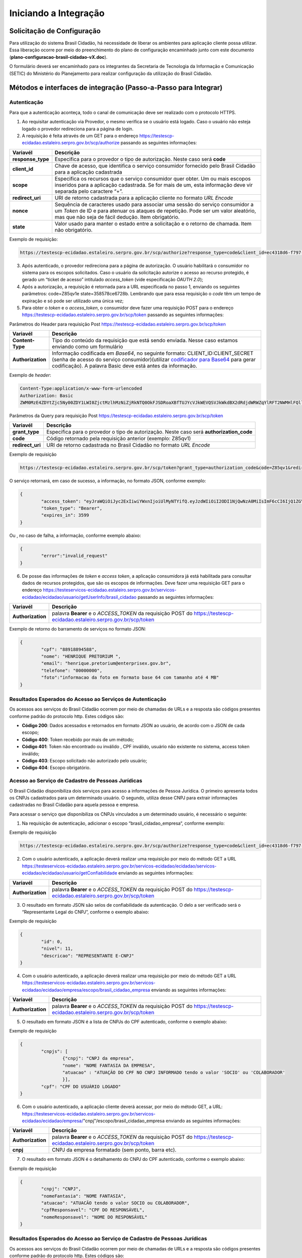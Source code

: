 ﻿Iniciando a Integração
=====================

Solicitação de Configuração
+++++++++++++++++++++++++++

Para utilização do sistema Brasil Cidadão, há necessidade de liberar os ambientes para aplicação cliente possa utilizar. Essa liberação ocorre por meio do preenchimento do plano de configuração encaminhado junto com este documento (**plano-configuracao-brasil-cidadao-vX.doc**).

O formulário deverá ser encaminhado para os integrantes da Secretaria de Tecnologia da Informação e Comunicação (SETIC) do Ministério do Planejamento para realizar configuração da utilização do Brasil Cidadão.

Métodos e interfaces de integração (Passo-a-Passo para Integrar)
+++++++++++++++++++++++++++++++++++++++++++++++++++++++++++++++

Autenticação
------------

Para que a autenticação aconteça, todo o canal de comunicação deve ser realizado com o protocolo HTTPS.

1. Ao requisitar autenticação via Provedor, o mesmo verifica se o usuário está logado. Caso o usuário não esteja logado o provedor redireciona para a página de login.

2. A requisição é feita através de um GET para o endereço https://testescp-ecidadao.estaleiro.serpro.gov.br/scp/authorize passando as seguintes informações:

=================  ======================================================================
**Variavél**  	   **Descrição**
-----------------  ----------------------------------------------------------------------
**response_type**  Especifica para o provedor o tipo de autorização. Neste caso será **code**
**client_id**      Chave de acesso, que identifica o serviço consumidor fornecido pelo Brasil Cidadão para a aplicação cadastrada
**scope**          Especifica os recursos que o serviço consumidor quer obter. Um ou mais escopos inseridos para a aplicação cadastrada. Se for mais de um, esta informação deve vir separada pelo caractere “+”.
**redirect_uri**   URI de retorno cadastrada para a aplicação cliente no formato *URL Encode*
**nonce**          Sequência de caracteres usado para associar uma sessão do serviço consumidor a um *Token* de ID e para atenuar os ataques de repetição. Pode ser um valor aleatório, mas que não seja de fácil dedução. Item obrigatório.
**state**          Valor usado para manter o estado entre a solicitação e o retorno de chamada. Item não obrigatório. 
=================  ======================================================================

Exemplo de requisição:

.. code-block:: console

	https://testescp-ecidadao.estaleiro.serpro.gov.br/scp/authorize?response_type=code&client_id=ec4318d6-f797-4d65-b4f7-39a33bf4d544&scope=openid+brasil_cidadao&redirect_uri=http://appcliente.com.br/phpcliente/loginecidadao.Php&nonce=3ed8657fd74c&state=358578ce6728b

3. Após autenticado, o provedor redireciona para a página de autorização. O usuário habilitará o consumidor no sistema para os escopos solicitados. Caso o usuário da solicitação autorize o acesso ao recurso protegido, é gerado um “ticket de acesso” intitulado *access_token* (vide especificação *OAUTH 2.0*);

4. Após a autorização, a requisição é retornada para a URL especificada no passo 1, enviando os seguintes parâmetros: code=Z85qv1e state=358578ce6728b. Lembrando que para essa requisição o *code* têm um tempo de expiração e só pode ser utilizado uma única vez;

5. Para obter o *token* e o *access_token*, o consumidor deve fazer uma requisição POST para o endereço https://testescp-ecidadao.estaleiro.serpro.gov.br/scp/token passando as seguintes informações:

Parâmetros do Header para requisição Post https://testescp-ecidadao.estaleiro.serpro.gov.br/scp/token

=================  ======================================================================
**Variavél**  	   **Descrição**
-----------------  ----------------------------------------------------------------------
**Content-Type**   Tipo do conteúdo da requisição que está sendo enviada. Nesse caso estamos enviando como um formulário
**Authorization**  Informação codificada em *Base64*, no seguinte formato: CLIENT_ID:CLIENT_SECRET (senha de acesso do serviço consumidor)(utilizar `codificador para Base64`_ |site externo|  para gerar codificação). A palavra Basic deve está antes da informação. 
=================  ======================================================================
	
Exemplo de *header*:

.. code-block:: console

	Content-Type:application/x-www-form-urlencoded
	Authorization: Basic											
	ZWM0MzE4ZDYtZjc5Ny00ZDY1LWI0ZjctMzlhMzNiZjRkNTQ0OkFJSDRoaXBfTUJYcVJkWEVQSVJkWkdBX2dRdjdWRWZqYlRFT2NWMHlFQll4aE1iYUJzS0xwSzRzdUVkSU5FcS1kNzlyYWpaZ3I0SGJu VUM2WlRXV1lJOA==

Parâmetros da Query para requisição Post https://testescp-ecidadao.estaleiro.serpro.gov.br/scp/token
	
=================  ======================================================================
**Variavél**  	   **Descrição**
-----------------  ----------------------------------------------------------------------
**grant_type**     Especifica para o provedor o tipo de autorização. Neste caso será **authorization_code**
**code**           Código retornado pela requisição anterior (exemplo: Z85qv1)
**redirect_uri**   URI de retorno cadastrada no Brasil Cidadão no formato *URL Encode*
=================  ======================================================================

Exemplo de requisição

.. code-block:: console

	https://testescp-ecidadao.estaleiro.serpro.gov.br/scp/token?grant_type=authorization_code&code=Z85qv1&redirect_uri=http://appcliente.com.br/phpcliente/loginecidadao.Php	

O serviço retornará, em caso de sucesso, a informação, no formato JSON, conforme exemplo:

.. code-block:: JSON

	{ 
		"access_token": "eyJraWQiOiJyc2ExIiwiYWxnIjoiUlMyNTYifQ.eyJzdWIiOiI2ODI1NjQwNzA0MiIsImF6cCI6IjQ1ZGYzZWJjLTkwZjItNDMwMy1iMmQyLWUwY2ZiZjhkOWEwZCIsInNjb3BlIjpbXSwibmFtZSI6InRlc3RlIGVtcHJlc2EgaW5tZXRybyIsImlzcyI6Imh0dHBzOlwvXC90ZXN0ZXNjcC1lY2lkYWRhby5lc3RhbGVpcm8uc2VycHJvLmdvdi5iclwvc2NwXC8iLCJleHAiOjE1NTA2MTQ0NDIsImlhdCI6MTU1MDYxMDg0MiwiYXV0aF9mYWN0b3IiOiJDUEZfU0VOSEEiLCJqdGkiOiJhMGJlYmM1Mi1hYWQ5LTRlNzktYWEzNC03YTUzMWU0ZmE4ZDUifQ.dM-lUCSUU2vvWJruR9pMuUTf3_0qMo2JQFCccthn0dfc6cyUG-e_Vdl7t1j4bxrXk2IKx_8oEMk9c9csDzLxVx7HIy3mKp9pA2VmRGGU5FD3pUrAqkOgwGns0s9P0eCCIQKd_ylyUisPJwRroow7g72ldrCxm8BJneG4MX5soWHiiMfnu0IWSBiKQuQJ7fRfkJJC6Cxveq4AtZJ4mID3tPK496rFMFsY1RytsI-ed_Q_dGj6XxiEQpAlHiLCgxynrhIVMOyjU20h8FOWGWxE3rtr14Dl1fl6rvXp8wl5BJGurinj2kZjfe_HI1TJR0ykR84YibMM34DqJ93hseJLNw", 
		"token_type": "Bearer", 
		"expires_in": 3599 
	} 

Ou , no caso de falha, a informação, conforme exemplo abaixo:

.. code-block:: JSON

	{
		"error":"invalid_request"
	}

6. De posse das informações de *token* e *access token*, a aplicação consumidora já está habilitada para consultar dados de recursos protegidos, que são os escopos de informações. Deve fazer uma requisição GET para o endereço https://testeservicos-ecidadao.estaleiro.serpro.gov.br/servicos-ecidadao/ecidadao/usuario/getUserInfo/brasil_cidadao passando as seguintes informações:

=================  ======================================================================
**Variavél**  	   **Descrição**
-----------------  ----------------------------------------------------------------------
**Authorization**  palavra **Bearer** e o *ACCESS_TOKEN* da requisição POST do https://testescp-ecidadao.estaleiro.serpro.gov.br/scp/token
=================  ======================================================================

Exemplo de retorno do barramento de serviços no formato JSON:

.. code-block:: JSON

	{
		"cpf": "88918894588",
		"nome": "HENRIQUE PRETORIUM ",
		"email": "henrique.pretorium@enterprisex.gov.br",
		"telefone": "00000000",
		"foto":"informacao da foto em formato base 64 com tamanho até 4 MB"
	}

Resultados Esperados do Acesso ao Serviços de Autenticação	
----------------------------------------------------------

Os acessos aos serviços do Brasil Cidadão ocorrem por meio de chamadas de URLs e a resposta são códigos presentes conforme padrão do protocolo http. Estes códigos são:

- **Código 200**: Dados acessados e retornados em formato JSON ao usuário, de acordo com o JSON de cada escopo;
- **Código 400**: Token recebido por mais de um método;
- **Código 401**: Token não encontrado ou inválido , CPF inválido, usuário não existente no sistema, access token inválido;
- **Código 403**: Escopo solicitado não autorizado pelo usuário;
- **Código 404**: Escopo obrigatório.

Acesso ao Serviço de Cadastro de Pessoas Jurídicas
--------------------------------------------------

O Brasil Cidadão disponibiliza dois serviços para acesso a informações de Pessoa Jurídica. O primeiro apresenta todos os CNPJs cadastrados para um determinado usuário. O segundo, utiliza desse CNPJ para extrair informações cadastradas no Brasil Cidadão para aquela pessoa e empresa.

Para acessar o serviço que disponibiliza os CNPJs vinculados a um determinado usuário, é necessário o seguinte:

1. Na requisição de autenticação, adicionar o escopo “brasil_cidadao_empresa“, conforme exemplo:

Exemplo de requisição

.. code-block:: console

	https://testescp-ecidadao.estaleiro.serpro.gov.br/scp/authorize?response_type=code&client_id=ec4318d6-f797-4d65-b4f7-39a33bf4d544&scope=openid+brasil_cidadao+brasil_cidadao_empresa&redirect_uri=http://appcliente.com.br/phpcliente/loginecidadao.Php&nonce=3ed8657fd74c&state=358578ce6728b

2. Com o usuário autenticado, a aplicação deverá realizar uma requisição por meio do método GET a URL https://testeservicos-ecidadao.estaleiro.serpro.gov.br/servicos-ecidadao/ecidadao/servicos-ecidadao/ecidadao/usuario/getConfiabilidade enviando as seguintes informações:

=================  ======================================================================
**Variavél**  	   **Descrição**
-----------------  ----------------------------------------------------------------------
**Authorization**  palavra **Bearer** e o *ACCESS_TOKEN* da requisição POST do https://testescp-ecidadao.estaleiro.serpro.gov.br/scp/token
=================  ======================================================================

3. O resultado em formato JSON são selos de confiabilidade da autenticação. O delo a ser verificado será o “Representante Legal do CNPJ”, conforme o exemplo abaixo:

Exemplo de requisição

.. code-block:: JSON
	
	{
		"id": 0,
		"nivel": 11,
		"descricao": "REPRESENTANTE E-CNPJ"
	}

4. Com o usuário autenticado, a aplicação deverá realizar uma requisição por meio do método GET a URL https://testeservicos-ecidadao.estaleiro.serpro.gov.br/servicos-ecidadao/ecidadao/empresa/escopo/brasil_cidadao_empresa enviando as seguintes informações:

=================  ======================================================================
**Variavél**  	   **Descrição**
-----------------  ----------------------------------------------------------------------
**Authorization**  palavra **Bearer** e o *ACCESS_TOKEN* da requisição POST do https://testescp-ecidadao.estaleiro.serpro.gov.br/scp/token
=================  ======================================================================

5. O resultado em formato JSON é a lista de CNPJs do CPF autenticado, conforme o exemplo abaixo:

Exemplo de requisição

.. code-block:: JSON

	{ 
		"cnpjs": [ 
			{"cnpj": "CNPJ da empresa",
			"nome": "NOME FANTASIA DA EMPRESA",
			"atuacao" : "ATUAÇÃO DO CPF NO CNPJ INFORMADO tendo o valor 'SOCIO' ou 'COLABORADOR'
			}],
		"cpf": "CPF DO USUÁRIO LOGADO"
	}

6. Com o usuário autenticado, a aplicação cliente deverá acessar, por meio do método GET, a URL: https://testeservicos-ecidadao.estaleiro.serpro.gov.br/servicos-ecidadao/ecidadao/empresa/"cnpj"/escopo/brasil_cidadao_empresa enviando as seguintes informações:

=================  ======================================================================
**Variavél**  	   **Descrição**
-----------------  ----------------------------------------------------------------------
**Authorization**  palavra **Bearer** e o *ACCESS_TOKEN* da requisição POST do https://testescp-ecidadao.estaleiro.serpro.gov.br/scp/token
**cnpj**           CNPJ da empresa formatado (sem ponto, barra etc).
=================  ======================================================================

7. O resultado em formato JSON é o detalhamento do CNPJ do CPF autenticado, conforme o exemplo abaixo:

Exemplo de requisição

.. code-block:: JSON

	{
		"cnpj": "CNPJ", 
		"nomeFantasia": "NOME FANTASIA",
		"atuacao": "ATUACÃO tendo o valor SOCIO ou COLABORADOR",
		"cpfResponsavel": "CPF DO RESPONSÁVEL",
		"nomeResponsavel": "NOME DO RESPONSÁVEL"
	}

Resultados Esperados do Acesso ao Serviço de Cadastro de Pessoas Jurídicas
--------------------------------------------------------------------------

Os acessos aos serviços do Brasil Cidadão ocorrem por meio de chamadas de URLs e a resposta são códigos presentes conforme padrão do protocolo http. Estes códigos são:

- **Código 200**: Dados acessados e retornados em formato JSON ao usuário, de acordo com o JSON de cada escopo;
- **Código 400**: Token recebido por mais de um método;
- **Código 401**: Token não encontrado ou inválido , CNPJ inválido, usuário não existente no sistema, access token inválido;
- **Código 403**: Escopo solicitado não autorizado pelo usuário;
- **Código 404**: Escopo obrigatório.

Acesso ao Serviço de Confiabilidade Cadastral (Selos)
-----------------------------------------------------

Para acessar o serviço de consulta de empresas é necessário:

1. Com usuário autenticado, deverá acessar, por meio do método GET, a URL: https://testeservicos-ecidadao.estaleiro.serpro.gov.br/servicos-ecidadao/ecidadao/usuario/getConfiabilidade;

Parâmetros do Header para requisição GET "https://testeservicos-ecidadao.estaleiro.serpro.gov.br/servicos-ecidadao/ecidadao/usuario/getConfiabilidade"

=================  ======================================================================
**Variavél**  	   **Descrição**
-----------------  ----------------------------------------------------------------------
**Authorization**  palavra **Bearer** e o *ACCESS_TOKEN* da requisição POST do https://testescp-ecidadao.estaleiro.serpro.gov.br/scp/token
=================  ======================================================================

2. A resposta em caso de sucesso retorna sempre um *array* de objetos JSON no seguinte formato:

.. code-block:: JSON

	{
		"id" : "Número do selo cadastrado no Login Único",
		"nivel" : "Escala do nível presente no conceito do Login Único",
		"descricao" : "nome do selo cadastrado no Login Único"
	}
	
	
Resultados Esperados do Acesso ao Serviço de Confiabilidade Cadastral (Selos)
-----------------------------------------------------------------------------

Os selos existentes no Brasil Cidadão são:

.. code-block:: JSON

	{
		"id": 0,
		"nivel": 2,
		"descricao": "Institucional" (Servidor Público)
	}
	{
		"id": 0,
		"nivel": 1,
		"descricao": "Conformidade"
	}
	{
		"id": 0,
		"nivel": 4,
		"descricao": "Biometria"
	}
	{
		"id": 0,
		"nivel": 5,
		"descricao": "Certificado Digital" 
	}
	{
		"id": 0,
		"nivel": 3,
		"descricao": "Convalidação" (Módulo Balcão) 
	}
	{
		"id": 0,
		"nivel": 10,
		"descricao": "DNI"
	}
	{
		"id": 0,
		"nivel": 11,
		"descricao": "REPRESENTANTE E-CNPJ"
	}


.. |site externo| image:: _images/site-ext.gif
.. _`codificador para Base64`: https://www.base64decode.org/
